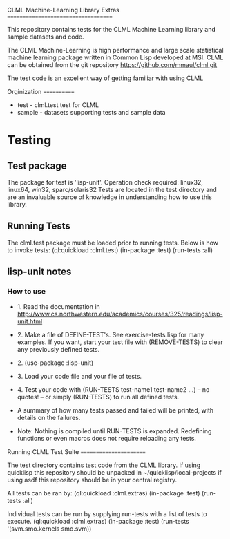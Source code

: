#+OPTIONS: toc:nil
CLML Machine-Learning Library Extras
====================================

This repository contains tests for the CLML Machine Learning library and sample datasets and code.

    
The CLML Machine-Learning is high performance and large scale statistical
machine learning package written in Common Lisp developed at MSI. CLML can be obtained from the git repository
    https://github.com/mmaul/clml.git
    
The test code is an excellent way of getting familiar with using CLML

Orginization
============
+ test - clml.test test for CLML
+ sample - datasets supporting tests and sample data

* Testing
** Test package
The package for test is 'lisp-unit'.
Operation check required: linux32, linux64, win32, sparc/solaris32
Tests are located in the test directory and are an invaluable source
of knowledge in understanding how to use this library.

** Running Tests
The clml.test package must be loaded prior to running tests. Below is
how to invoke tests:
  (ql:quickload :clml.test)
  (in-package :test)
  (run-tests :all)

** lisp-unit notes
*** How to use
- 1. Read the documentation in 
   http://www.cs.northwestern.edu/academics/courses/325/readings/lisp-unit.html

- 2. Make a file of DEFINE-TEST's. See exercise-tests.lisp for many examples. If you want, start your test file with (REMOVE-TESTS) to clear any previously defined tests.

- 2. (use-package :lisp-unit)

- 3. Load your code file and your file of tests.

- 4. Test your code with (RUN-TESTS test-name1 test-name2 ...) -- no quotes! -- or simply (RUN-TESTS) to run all defined tests.

- A summary of how many tests passed and failed will be printed, with details on the failures.

- Note: Nothing is compiled until RUN-TESTS is expanded. Redefining functions or even macros does not require reloading any tests.

    
Running CLML Test Suite
=======================
    
The test directory contains test code from the CLML library. If using quicklisp this repository should be unpacked in ~/quicklisp/local-projects if using asdf this repository should be in your central registry.
    
All tests can be ran by:
    (ql:quickload :clml.extras)
    (in-package :test)
    (run-tests :all)

Individual tests can be run by supplying run-tests with a list of tests to execute.
    (ql:quickload :clml.extras)
    (in-package :test)
    (run-tests '(svm.smo.kernels smo.svm))
